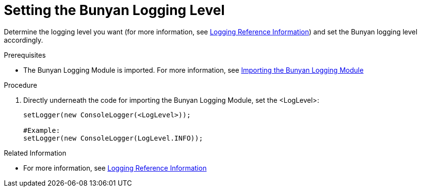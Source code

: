 [id='pro-setting-the-bunyan-logging-level-{chapter}']
= Setting the Bunyan Logging Level

Determine the logging level you want (for more information, see xref:ref-logging-{chapter}[Logging Reference Information]) and set the Bunyan logging level accordingly.

.Prerequisites

* The Bunyan Logging Module is imported. For more information, see xref:pro-importing-the-bunyan-logging-module-{chapter}[Importing the Bunyan Logging Module]

.Procedure

. Directly underneath the code for importing the Bunyan Logging Module, set the <LogLevel>:
+
[source,json]
----
setLogger(new ConsoleLogger(<LogLevel>));

#Example:
setLogger(new ConsoleLogger(LogLevel.INFO));
----

.Related Information

* For more information, see xref:ref-logging-{chapter}[Logging Reference Information]
